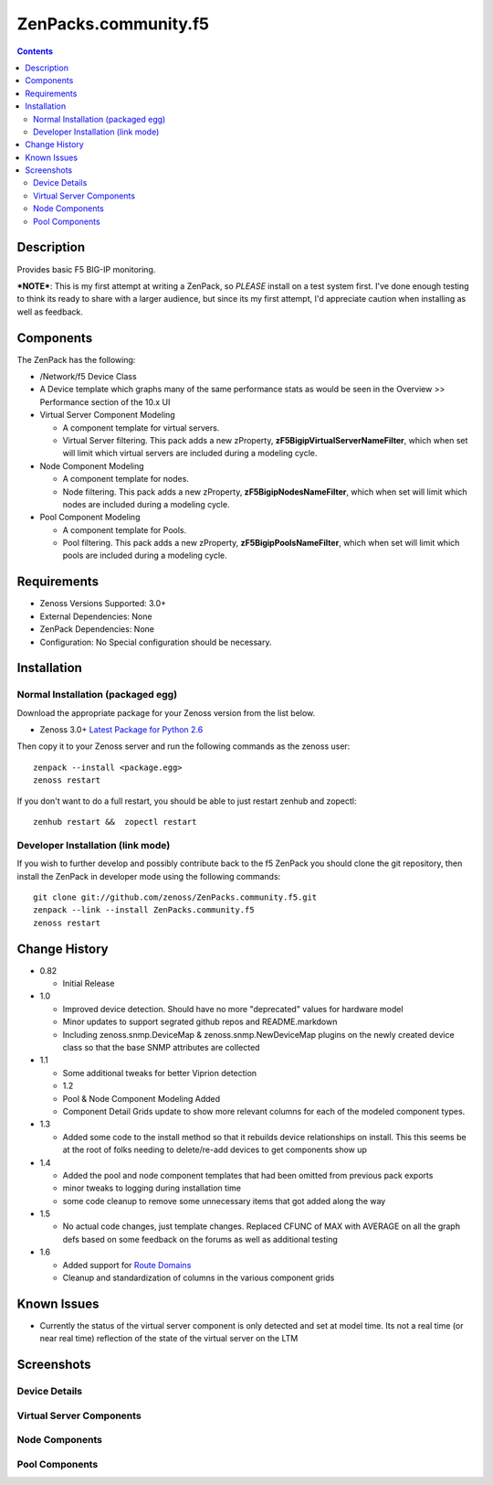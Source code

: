=====================
ZenPacks.community.f5
=====================

.. contents::
   :depth: 3

Description
===========
Provides basic F5 BIG-IP monitoring.


***NOTE***: This is my first attempt at writing a ZenPack, so *PLEASE* install on 
a test system first. I've done enough testing to think its ready to share with 
a larger audience, but since its my first attempt, I'd appreciate caution when 
installing as well as feedback.

Components
==========
The ZenPack has the following: 

* /Network/f5 Device Class
* A Device template which graphs many of the same performance stats as 
  would be seen in the Overview >> Performance section of the 10.x UI
* Virtual Server Component Modeling

  * A component template for virtual servers. 
  * Virtual Server filtering. This pack adds a new zProperty, 
    **zF5BigipVirtualServerNameFilter**, which when set will limit which virtual 
    servers are included during a modeling cycle.  

* Node Component Modeling

  * A component template for nodes. 
  * Node filtering. This pack adds a new zProperty, **zF5BigipNodesNameFilter**, which when set will 
    limit which nodes are included during a modeling cycle. 

* Pool Component Modeling

  * A component template for Pools. 
  * Pool filtering. This pack adds a new zProperty, **zF5BigipPoolsNameFilter**, which when set will 
    limit which pools are included during a modeling cycle. 
    
Requirements
============
* Zenoss Versions Supported: 3.0+
* External Dependencies: None
* ZenPack Dependencies: None
* Configuration: No Special configuration should be necessary.

Installation
============
Normal Installation (packaged egg)
----------------------------------
Download the appropriate package for your Zenoss version from the list
below.

* Zenoss 3.0+ `Latest Package for Python 2.6`_
  
Then copy it to your Zenoss server and run the following commands as the zenoss
user::

    zenpack --install <package.egg>
    zenoss restart
    
If you don't want to do a full restart, you should be able to just restart
zenhub and zopectl::

    zenhub restart &&  zopectl restart
   
Developer Installation (link mode)
----------------------------------
If you wish to further develop and possibly contribute back to the f5
ZenPack you should clone the git repository, then install the ZenPack in
developer mode using the following commands::

    git clone git://github.com/zenoss/ZenPacks.community.f5.git
    zenpack --link --install ZenPacks.community.f5
    zenoss restart
    
Change History
==============
* 0.82

  * Initial Release

* 1.0

  * Improved device detection. Should have no more "deprecated" values for 
    hardware model 
  * Minor updates to support segrated github repos and README.markdown
  * Including zenoss.snmp.DeviceMap & zenoss.snmp.NewDeviceMap plugins on the 
    newly created device class so that the base SNMP attributes are collected

* 1.1

  * Some additional tweaks for better Viprion detection
  * 1.2
  * Pool & Node Component Modeling Added
  * Component Detail Grids update to show more relevant columns for each of the modeled component types.

* 1.3

  * Added some code to the install method so that it rebuilds device relationships on install. This
    this seems be at the root of folks needing to delete/re-add devices to get components show up

* 1.4

  * Added the pool and node component templates that had been omitted from previous pack exports
  * minor tweaks to logging during installation time
  * some code cleanup to remove some unnecessary items that got added along the way

* 1.5

  * No actual code changes, just template changes.
    Replaced CFUNC of MAX with AVERAGE on all the graph defs based on some feedback on the forums as well 
    as additional testing
    
* 1.6

  * Added support for `Route Domains`_
  * Cleanup and standardization of columns in the various component grids
    
Known Issues
============
* Currently the status of the virtual server component is only detected and 
  set at model time. Its not a real time (or near real time) reflection of 
  the state of the virtual server on the LTM



Screenshots
===========
Device Details
--------------
|Device Details|

Virtual Server Components
-------------------------
|Virtual Server Components|

Node Components
---------------
|Node Components|

Pool Components
---------------
|Pool Components|

.. External References Below. Nothing Below This Line Should Be Rendered

.. _Latest Package for Python 2.6: http://github.com/downloads/dpetzel/ZenPacks.community.f5/ZenPacks.community.f5-1.6-py2.6.egg
.. _Route Domains: http://devcentral.f5.com/Tutorials/TechTips/tabid/63/articleType/ArticleView/articleId/353/v10--A-Look-at-Route-Domains.aspx

.. |Device Details| image:: http://github.com/dpetzel/ZenPacks.community.f5/raw/master/screenshots/zenoss_bigip_DeviceDetails.png
.. |Virtual Server Components| image:: http://github.com/dpetzel/ZenPacks.community.f5/raw/master/screenshots/zenoss_bigip_vs_component.png
.. |Node Components| image:: http://github.com/dpetzel/ZenPacks.community.f5/raw/master/screenshots/zenoss_big_node_component.png
.. |Pool Components| image:: http://github.com/dpetzel/ZenPacks.community.f5/raw/master/screenshots/zenoss_big_pool_component.png
